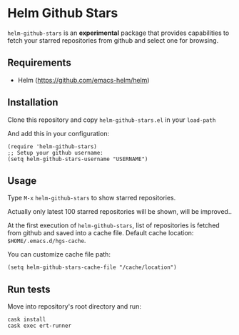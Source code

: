 * Helm Github Stars

~helm-github-stars~ is an *experimental* package that provides capabilities to fetch your starred repositories from github and select one for browsing.

** Requirements
  - Helm (https://github.com/emacs-helm/helm)

** Installation
Clone this repository and copy ~helm-github-stars.el~ in your ~load-path~

And add this in your configuration:
#+BEGIN_SRC elisp
(require 'helm-github-stars)
;; Setup your github username:
(setq helm-github-stars-username "USERNAME")
#+END_SRC

** Usage

Type ~M-x~ ~helm-github-stars~ to show starred repositories.

Actually only latest 100 starred repositories will be shown, will be improved..

At the first execution of ~helm-github-stars~, list of repositories is
fetched from github and saved into a cache file.
Default cache location: ~$HOME/.emacs.d/hgs-cache~.

You can customize cache file path:
#+BEGIN_SRC elisp
(setq helm-github-stars-cache-file "/cache/location")
#+END_SRC

** Run tests

Move into repository's root directory and run:
#+BEGIN_SRC shell
cask install
cask exec ert-runner
#+END_SRC
